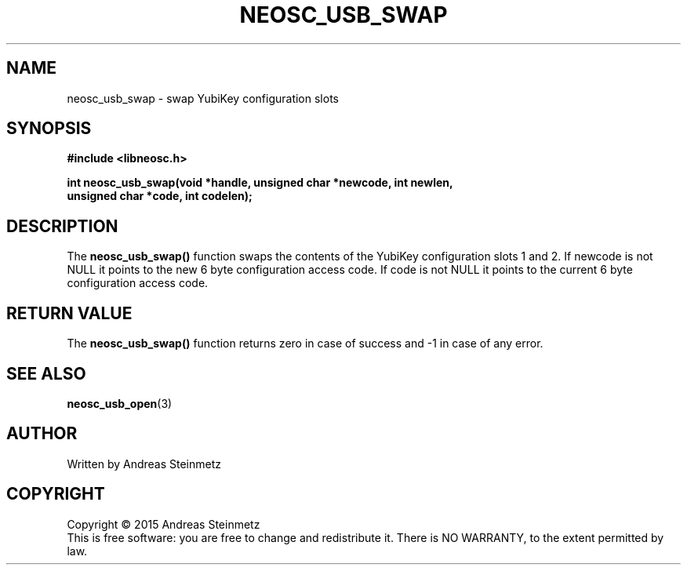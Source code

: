 .TH NEOSC_USB_SWAP 3  2015-04-10 "" ""
.SH NAME
neosc_usb_swap \- swap YubiKey configuration slots
.SH SYNOPSIS
.nf
.B #include <libneosc.h>
.sp
.BI "int neosc_usb_swap(void *handle, unsigned char *newcode, int newlen,"
.BI "                   unsigned char *code, int codelen);"
.SH DESCRIPTION
The
.BR neosc_usb_swap()
function swaps the contents of the YubiKey configuration slots 1 and 2. If newcode is not NULL it points to the new 6 byte configuration access code. If code is not NULL it points to the current 6 byte configuration access code.
.SH RETURN VALUE
The
.BR neosc_usb_swap()
function returns zero in case of success and -1 in case of any error.
.SH SEE ALSO
.BR neosc_usb_open (3)
.SH AUTHOR
Written by Andreas Steinmetz
.SH COPYRIGHT
Copyright \(co 2015 Andreas Steinmetz
.br
This is free software: you are free to change and redistribute it.
There is NO WARRANTY, to the extent permitted by law.
